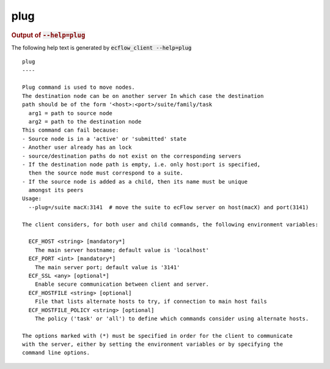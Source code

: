 
.. _plug_cli:

plug
////







.. rubric:: Output of :code:`--help=plug`



The following help text is generated by :code:`ecflow_client --help=plug`

::

   
   plug
   ----
   
   Plug command is used to move nodes.
   The destination node can be on another server In which case the destination
   path should be of the form '<host>:<port>/suite/family/task
     arg1 = path to source node
     arg2 = path to the destination node
   This command can fail because:
   - Source node is in a 'active' or 'submitted' state
   - Another user already has an lock
   - source/destination paths do not exist on the corresponding servers
   - If the destination node path is empty, i.e. only host:port is specified,
     then the source node must correspond to a suite.
   - If the source node is added as a child, then its name must be unique
     amongst its peers
   Usage:
     --plug=/suite macX:3141  # move the suite to ecFlow server on host(macX) and port(3141)
   
   The client considers, for both user and child commands, the following environment variables:
   
     ECF_HOST <string> [mandatory*]
       The main server hostname; default value is 'localhost'
     ECF_PORT <int> [mandatory*]
       The main server port; default value is '3141'
     ECF_SSL <any> [optional*]
       Enable secure communication between client and server.
     ECF_HOSTFILE <string> [optional]
       File that lists alternate hosts to try, if connection to main host fails
     ECF_HOSTFILE_POLICY <string> [optional]
       The policy ('task' or 'all') to define which commands consider using alternate hosts.
   
   The options marked with (*) must be specified in order for the client to communicate
   with the server, either by setting the environment variables or by specifying the
   command line options.
   

